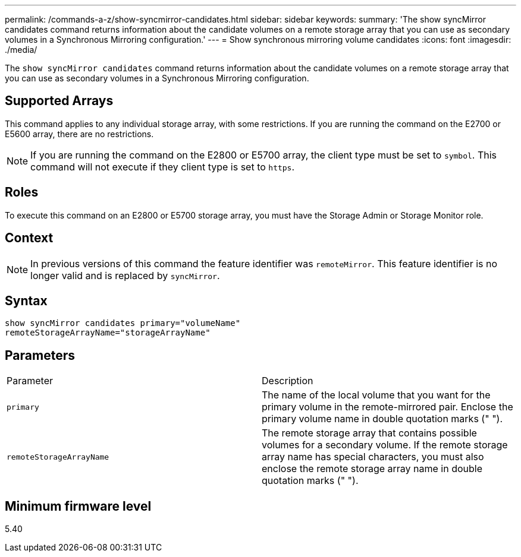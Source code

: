 ---
permalink: /commands-a-z/show-syncmirror-candidates.html
sidebar: sidebar
keywords: 
summary: 'The show syncMirror candidates command returns information about the candidate volumes on a remote storage array that you can use as secondary volumes in a Synchronous Mirroring configuration.'
---
= Show synchronous mirroring volume candidates
:icons: font
:imagesdir: ./media/

[.lead]
The `show syncMirror candidates` command returns information about the candidate volumes on a remote storage array that you can use as secondary volumes in a Synchronous Mirroring configuration.

== Supported Arrays

This command applies to any individual storage array, with some restrictions. If you are running the command on the E2700 or E5600 array, there are no restrictions.

[NOTE]
====
If you are running the command on the E2800 or E5700 array, the client type must be set to `symbol`. This command will not execute if they client type is set to `https`.
====

== Roles

To execute this command on an E2800 or E5700 storage array, you must have the Storage Admin or Storage Monitor role.

== Context

[NOTE]
====
In previous versions of this command the feature identifier was `remoteMirror`. This feature identifier is no longer valid and is replaced by `syncMirror`.
====

== Syntax

----
show syncMirror candidates primary="volumeName"
remoteStorageArrayName="storageArrayName"
----

== Parameters

|===
| Parameter| Description
a|
`primary`
a|
The name of the local volume that you want for the primary volume in the remote-mirrored pair. Enclose the primary volume name in double quotation marks (" ").
a|
`remoteStorageArrayName`
a|
The remote storage array that contains possible volumes for a secondary volume. If the remote storage array name has special characters, you must also enclose the remote storage array name in double quotation marks (" ").
|===

== Minimum firmware level

5.40
